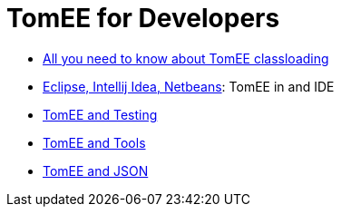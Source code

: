 = TomEE for Developers
:jbake-date: 2016-03-16
:jbake-type: page
:jbake-status: published
:jbake-tomeepdf:

- link:classloading/index.html[All you need to know about TomEE classloading]
- link:ide/index.html[Eclipse, Intellij Idea, Netbeans]: TomEE in and IDE
- link:testing/index.html[TomEE and Testing]
- link:tools/index.html[TomEE and Tools]
- link:json/index.html[TomEE and JSON]

